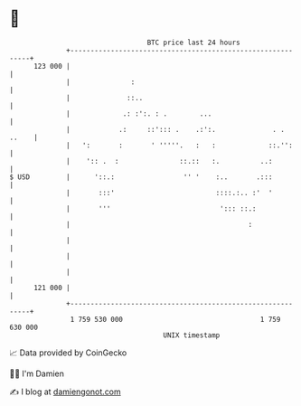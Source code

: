* 👋

#+begin_example
                                     BTC price last 24 hours                    
                 +------------------------------------------------------------+ 
         123 000 |                                                            | 
                 |               :                                            | 
                 |              ::..                                          | 
                 |             .: :':. : .        ...                         | 
                 |            .:     ::'::: .    .:':.              . . ..    | 
                 |   ':       :       ' '''''.   :   :             ::.'':     | 
                 |    ':: .  :               ::.::   :.          ..:          | 
   $ USD         |      '::.:                 '' '    :..       .:::          | 
                 |       :::'                         ::::.:.. :'  '          | 
                 |       '''                           '::: ::.:              | 
                 |                                            :               | 
                 |                                                            | 
                 |                                                            | 
                 |                                                            | 
         121 000 |                                                            | 
                 +------------------------------------------------------------+ 
                  1 759 530 000                                  1 759 630 000  
                                         UNIX timestamp                         
#+end_example
📈 Data provided by CoinGecko

🧑‍💻 I'm Damien

✍️ I blog at [[https://www.damiengonot.com][damiengonot.com]]
